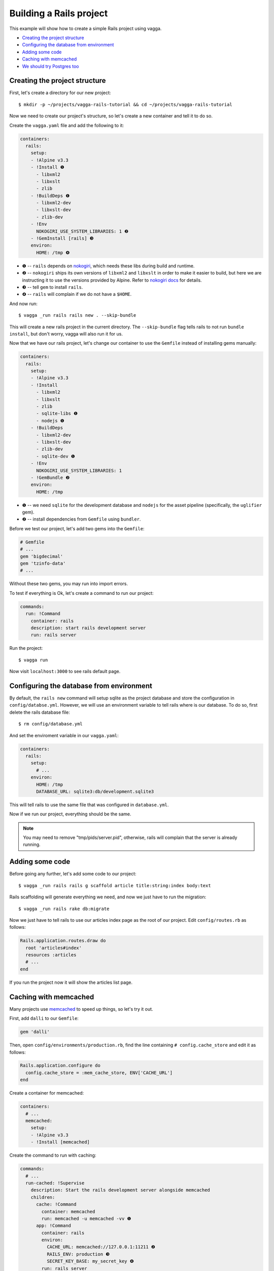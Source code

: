 ========================
Building a Rails project
========================

This example will show how to create a simple Rails project using vagga.

* `Creating the project structure`_
* `Configuring the database from environment`_
* `Adding some code`_
* `Caching with memcached`_
* `We should try Postgres too`_

Creating the project structure
==============================

First, let's create a directory for our new project::

    $ mkdir -p ~/projects/vagga-rails-tutorial && cd ~/projects/vagga-rails-tutorial

Now we need to create our project's structure, so let's create a new container
and tell it to do so.

Create the ``vagga.yaml`` file and add the following to it:

.. code-block:: yaml

    containers:
      rails:
        setup:
        - !Alpine v3.3
        - !Install ❶
          - libxml2
          - libxslt
          - zlib
        - !BuildDeps ❶
          - libxml2-dev
          - libxslt-dev
          - zlib-dev
        - !Env
          NOKOGIRI_USE_SYSTEM_LIBRARIES: 1 ❷
        - !GemInstall [rails] ❸
        environ:
          HOME: /tmp ❹

* ❶ -- ``rails`` depends on `nokogiri`_, which needs these libs during build and
  runtime.
* ❷ -- ``nokogiri`` ships its own versions of ``libxml2`` and ``libxslt`` in order
  to make it easier to build, but here we are instructing it to use the
  versions provided by Alpine. Refer to `nokogiri docs`_ for details.
* ❸ -- tell ``gem`` to install ``rails``.
* ❹ -- ``rails`` will complain if we do not have a ``$HOME``.

.. _nokogiri: http://www.nokogiri.org
.. _nokogiri docs: http://www.nokogiri.org/tutorials/installing_nokogiri.html

And now run::

    $ vagga _run rails rails new . --skip-bundle

This will create a new rails project in the current directory. The ``--skip-bundle``
flag tells rails to not run ``bundle install``, but don't worry, vagga will also
run it for us.

Now that we have our rails project, let's change our container to use the
``Gemfile`` instead of installing gems manually:

.. code-block:: yaml

    containers:
      rails:
        setup:
        - !Alpine v3.3
        - !Install
          - libxml2
          - libxslt
          - zlib
          - sqlite-libs ❶
          - nodejs ❶
        - !BuildDeps
          - libxml2-dev
          - libxslt-dev
          - zlib-dev
          - sqlite-dev ❶
        - !Env
          NOKOGIRI_USE_SYSTEM_LIBRARIES: 1
        - !GemBundle ❷
        environ:
          HOME: /tmp

* ❶ -- we need ``sqlite`` for the development database and ``nodejs`` for the
  asset pipeline (specifically, the ``uglifier`` gem).
* ❷ -- install dependencies from ``Gemfile`` using ``bundler``.

Before we test our project, let's add two gems into the ``Gemfile``:

.. code-block:: ruby

    # Gemfile
    # ...
    gem 'bigdecimal'
    gem 'tzinfo-data'
    # ...

Without these two gems, you may run into import errors.

To test if everything is Ok, let's create a command to run our project:

.. code-block:: yaml

    commands:
      run: !Command
        container: rails
        description: start rails development server
        run: rails server

Run the project::

    $ vagga run

Now visit ``localhost:3000`` to see rails default page.

Configuring the database from environment
=========================================

By default, the ``rails new`` command will setup sqlite as the project database
and store the configuration in ``config/databse.yml``. However, we will use an
environment variable to tell rails where is our database. To do so, first delete
the rails database file::

    $ rm config/database.yml

And set the enviroment variable in our ``vagga.yaml``:

.. code-block:: yaml

    containers:
      rails:
        setup:
          # ...
        environ:
          HOME: /tmp
          DATABASE_URL: sqlite3:db/development.sqlite3

This will tell rails to use the same file that was configured in ``database.yml``.

Now if we run our project, everything should be the same.

.. note:: You may need to remove "tmp/pids/server.pid", otherwise, rails will
  complain that the server is already running.

Adding some code
================

Before going any further, let's add some code to our project::

    $ vagga _run rails rails g scaffold article title:string:index body:text

Rails scaffolding will generate everything we need, and now we just have to run
the migration::

    $ vagga _run rails rake db:migrate

Now we just have to tell rails to use our articles index page as the root of our
project. Edit ``config/routes.rb`` as follows:

.. code-block:: ruby

    Rails.application.routes.draw do
      root 'articles#index'
      resources :articles
      # ...
    end

If you run the project now it will show the articles list page.

Caching with memcached
======================

Many projects use `memcached <http://memcached.org/>`_ to speed up things, so
let's try it out.

First, add ``dalli`` to our ``Gemfile``:

.. code-block:: ruby

    gem 'dalli'

Then, open ``config/environments/production.rb``, find the line containing
``# config.cache_store`` and edit it as follows:

.. code-block:: ruby

    Rails.application.configure do
      config.cache_store = :mem_cache_store, ENV['CACHE_URL']
    end

Create a container for memcached:

.. code-block:: yaml

    containers:
      # ...
      memcached:
        setup:
        - !Alpine v3.3
        - !Install [memcached]

Create the command to run with caching:

.. code-block:: yaml

    commands:
      # ...
      run-cached: !Supervise
        description: Start the rails development server alongside memcached
        children:
          cache: !Command
            container: memcached
            run: memcached -u memcached -vv ❶
          app: !Command
            container: rails
            environ:
              CACHE_URL: memcached://127.0.0.1:11211 ❷
              RAILS_ENV: production ❸
              SECRET_KEY_BASE: my_secret_key ❹
            run: rails server

* ❶ -- run memcached as verbose so we see can see the cache working
* ❷ -- set the cache url
* ❸ -- tell rails to run in production environment
* ❹ -- production environment requires a secret key

Now let's change some of our views to use caching:

.. code-block:: html+erb

    <!-- app/views/articles/show.html.erb -->
    <%# ... %>
    <% cache @article do %>
      <p>
        <strong>Title:</strong>
        <%= @article.title %>
      </p>

      <p>
        <strong>Body:</strong>
        <%= @article.body %>
      </p>
    <% end %>
    <%# ... %>

.. code-block:: html+erb

    <!-- app/views/articles/index.html.erb -->
    <%# ... %>
    <table>
      <%# ... %>
      <tbody>
        <% @articles.each do |article| %>
          <% cache article do %>
            <tr>
              <td><%= article.title %></td>
              <td><%= article.body %></td>
              <td><%= link_to 'Show', article %></td>
              <td><%= link_to 'Edit', edit_article_path(article) %></td>
              <td><%= link_to 'Destroy', article, method: :delete, data: { confirm: 'Are you sure?' } %></td>
            </tr>
          <% end %>
        <% end %>
      </tbody>
    </table>
    <%# ... %>

Run the project with caching::

    $ vagga run-cached

Try adding some records. Keep an eye on the console to see rails talking with
memcached.

We should try Postgres too
==========================

We can test our project against a Postgres database, which is probably what we
will use in production.

First, add gem ``pg`` to our ``Gemfile``

.. code-block:: ruby

    gem 'pg'

Then add the system dependencies for gem ``pg``

.. code-block:: yaml

    containers:
      rails:
        setup:
        - !Alpine v3.3
        - !Install
          - libxml2
          - libxslt
          - zlib
          - sqlite-libs
          - libpq ❶
          - nodejs
        - !BuildDeps
          - libxml2-dev
          - libxslt-dev
          - zlib-dev
          - sqlite-dev
          - postgresql-dev ❷
        - !Env
          NOKOGIRI_USE_SYSTEM_LIBRARIES: 1
        - !GemBundle
        environ:
          HOME: /tmp

* ❶ -- runtime dependency
* ❷ -- build dependency

Create the database container

.. code-block:: yaml

    containers:
      # ...
      postgres:
        setup:
        - !Ubuntu trusty
        - !Install [postgresql]
        - !EnsureDir /data
        environ:
          PGDATA: /data
          PG_PORT: 5433
          PG_DB: test
          PG_USER: vagga
          PG_PASSWORD: vagga
          PG_BIN: /usr/lib/postgresql/9.3/bin
        volumes:
          /data: !Tmpfs
            size: 100M
            mode: 0o700

And then add the command to run with Postgres:

.. code-block:: yaml

    commands:
      # ...
      run-postgres: !Supervise
        description: Start the rails development server using Postgres database
        children:
          app: !Command
            container: rails
            environ:
              DATABASE_URL: postgresql://vagga:vagga@127.0.0.1:5433/test
            run: |
                touch /work/.dbcreation # Create lock file
                while [ -f /work/.dbcreation ]; do sleep 0.2; done # Acquire lock
                python3 manage.py migrate
                python3 manage.py runserver
          db: !Command
            container: postgres
            run: |
                chown postgres:postgres $PGDATA;
                su postgres -c "$PG_BIN/pg_ctl initdb";
                su postgres -c "echo 'host all all all trust' >> $PGDATA/pg_hba.conf"
                su postgres -c "$PG_BIN/pg_ctl -w -o '-F --port=$PG_PORT -k /tmp' start";
                su postgres -c "$PG_BIN/psql -h 127.0.0.1 -p $PG_PORT -c \"CREATE USER $PG_USER WITH PASSWORD '$PG_PASSWORD';\""
                su postgres -c "$PG_BIN/createdb -h 127.0.0.1 -p $PG_PORT $PG_DB -O $PG_USER";
                rm /work/.dbcreation # Release lock
                sleep infinity

Now run::

    $ vagga run-postgres

You will notice rails talking to postgres in the console.
